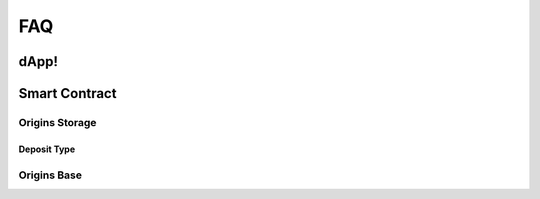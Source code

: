 FAQ
+++

dApp!
=====

Smart Contract
==============

Origins Storage
---------------

Deposit Type
~~~~~~~~~~~~

Origins Base
------------
